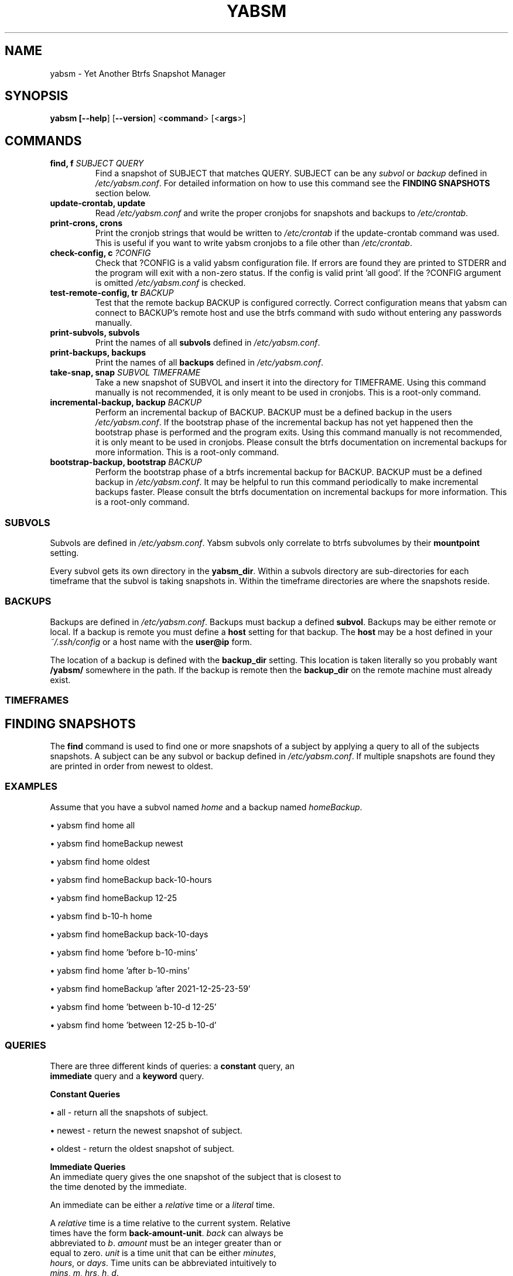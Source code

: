 .TH "YABSM" "1" "2021" "YABSM" "YABSM User Guide"
.SH "NAME"
yabsm \- Yet Another Btrfs Snapshot Manager
.SH "SYNOPSIS"
.B yabsm [\fB\-\-help\fR] [\fB\-\-version\fR]
<\fBcommand\fR> [<\fBargs\fR>]
.SH "COMMANDS"
.TP
.BR "find, f \fISUBJECT\fR \fIQUERY\fR"
Find a snapshot of SUBJECT that matches QUERY. SUBJECT can be any \fIsubvol\fR
or \fIbackup\fR defined in \fI/etc/yabsm.conf\fR. For detailed information on
how to use this command see the \fBFINDING SNAPSHOTS\fR section below.
.TP
.BR "update\-crontab, update"
Read \fI/etc/yabsm.conf\fR and write the proper cronjobs for
snapshots and backups to \fI/etc/crontab\fR.
.TP
.BR "print\-crons, crons"
Print the cronjob strings that would be written to \fI/etc/crontab\fR
if the update\-crontab command was used. This is useful if you want to
write yabsm cronjobs to a file other than \fI/etc/crontab\fR.
.TP
.BR "check\-config, c \fI?CONFIG\fR"
Check that ?CONFIG is a valid yabsm configuration file. If errors are found they
are printed to STDERR and the program will exit with a non-zero status. If the
config is valid print 'all good'. If the ?CONFIG argument is omitted
\fI/etc/yabsm.conf\fR is checked.
.TP
.BR "test\-remote\-config, tr \fIBACKUP\fR"
Test that the remote backup BACKUP is configured correctly. Correct
configuration means that yabsm can connect to BACKUP's remote host and use the
btrfs command with sudo without entering any passwords manually.
.TP
.BR "print\-subvols, subvols"
Print the names of all \fBsubvols\fR defined in \fI/etc/yabsm.conf\fR.
.TP
.BR "print\-backups, backups"
Print the names of all \fBbackups\fR defined in \fI/etc/yabsm.conf\fR.
.TP
.BR "take\-snap, snap \fISUBVOL TIMEFRAME\fR"
Take a new snapshot of SUBVOL and insert it into the directory for
TIMEFRAME. Using this command manually is not recommended, it is only meant to
be used in cronjobs. This is a root-only command.
.TP
.BR "incremental\-backup, backup \fIBACKUP\fR"
Perform an incremental backup of BACKUP. BACKUP must be a defined backup in the
users \fI/etc/yabsm.conf\fR. If the bootstrap phase of the incremental backup
has not yet happened then the bootstrap phase is performed and the program
exits. Using this command manually is not recommended, it is only meant to
be used in cronjobs. Please consult the btrfs documentation on incremental 
backups for more information. This is a root-only command.
.TP
.BR "bootstrap\-backup, bootstrap \fIBACKUP\fR"
Perform the bootstrap phase of a btrfs incremental backup for BACKUP. BACKUP
must be a defined backup in \fI/etc/yabsm.conf\fR. It may be helpful to run this
command periodically to make incremental backups faster. Please consult the
btrfs documentation on incremental backups for more information. This is a
root-only command.
.SS "SUBVOLS"
Subvols are defined in \fI/etc/yabsm.conf\fR. Yabsm subvols only
correlate to btrfs subvolumes by their \fBmountpoint\fR setting.

Every subvol gets its own directory in the \fByabsm_dir\fR. Within a subvols
directory are sub-directories for each timeframe that the subvol is taking snapshots
in. Within the timeframe directories are where the snapshots reside.
.SS "BACKUPS"
Backups are defined in \fI/etc/yabsm.conf\fR. Backups must backup a defined \fBsubvol\fR.
Backups may be either remote or local. If a backup is remote you must define a \fBhost\fR
setting for that backup. The \fBhost\fR may be a host defined in your \fI~/.ssh/config\fR
or a host name with the \fBuser@ip\fR form.

The location of a backup is defined with the \fBbackup_dir\fR setting. This location is taken
literally so you probably want \fB/yabsm/\fR somewhere in the path. If the backup is remote then
the \fBbackup_dir\fR on the remote machine must already exist.
.SS "TIMEFRAMES"

.SH "FINDING SNAPSHOTS"
The \fBfind\fR command is used to find one or more snapshots of a subject by
applying a query to all of the subjects snapshots. A subject can be any subvol
or backup defined in \fI/etc/yabsm.conf\fR. If multiple snapshots are found they
are printed in order from newest to oldest.
.SS "EXAMPLES"

Assume that you have a subvol named \fIhome\fR and a backup named
\fIhomeBackup\fR.

\(bu yabsm find home all

\(bu yabsm find homeBackup newest

\(bu yabsm find home oldest

\(bu yabsm find homeBackup back-10-hours

\(bu yabsm find homeBackup 12-25

\(bu yabsm find b-10-h home

\(bu yabsm find homeBackup back-10-days

\(bu yabsm find home 'before b-10-mins'

\(bu yabsm find home 'after b-10-mins'

\(bu yabsm find homeBackup 'after 2021-12-25-23-59'

\(bu yabsm find home 'between b-10-d 12-25'

\(bu yabsm find home 'between 12-25 b-10-d'
.SS "QUERIES"
.nf
There are three different kinds of queries: a \fBconstant\fR query, an
\fBimmediate\fR query and a \fBkeyword\fR query.

\fBConstant Queries\fR

    \(bu all    - return all the snapshots of subject.
    
    \(bu newest - return the newest snapshot of subject.
    
    \(bu oldest - return the oldest snapshot of subject.

\fBImmediate Queries\fR
    An immediate query gives the one snapshot of the subject that is closest to
    the time denoted by the immediate.

    An immediate can be either a \fIrelative\fR time or a \fIliteral\fR time.

    A \fIrelative\fR time is a time relative to the current system. Relative
    times have the form \fBback-amount-unit\fR. \fIback\fR can always be
    abbreviated to \fIb\fR. \fIamount\fR must be an integer greater than or
    equal to zero. \fIunit\fR is a time unit that can be either \fIminutes\fR,
    \fIhours\fR, or \fIdays\fR. Time units can be abbreviated intuitively to
    \fImins\fR, \fIm\fR, \fIhrs\fR, \fIh\fR, \fId\fR.

    A \fIliteral\fR time comes in one of 5 forms:

        \(bu yr-mon-day-hr-min

        \(bu yr-mon-day

        \(bu mon-day

        \(bu mon-day-hr

        \(bu mon-day-hr-min

    The first form \fIyr-mon-day-hr-min\fR is the base form. All other forms are
    a shorthand of this form. The shorthand rules are simple. If the \fIyr\fR
    field is omitted then we assume the current year. If either the \fIhr\fR or
    \fImin\fR fields are omitted then they are inferred to be zero. So if the
    year is 2020 the \fIimmediate\fR time \fB12-25\fR is the same as
    \fB2020-12-25-0-0\fR.

\fBKeyword Queries\fR

    A \fIkeyword\fR query is a query that takes one or more \fIimmediate\fRs as
    arguments. There are three different kinds of \fIkeyword\fR queries. The
    terms delimited by \fB|\fR are equivalent.

        \(bu after   | aft | newer

        \(bu before  | bef | older

        \(bu between | bet

    An \fBafter\fR query takes one immediate argument and matches all snapshots
    taken after the time denoted by the immediate.
    
    A \fBbefore\fR query takes one immediate argument and matches all snapshots
    taken before the time denoted by the immediate.

    A \fBbetween\fR query takes two immediate arguments and matches all
    snapshots taken between (inclusive) the times denoted by the immediates. It
    does not matter what order you pass the two immediates.
.fi
.SH "REMOTE BACKUPS"
Yabsm does not directly deal with passwords, therefore you must set up your
machines to be able to connect via a passwordless public key, and create a
sudoers rule to allow the remote user to use the btrfs command without entering
a password. 

The remote \fBbackup_dir\fR must already exist.

To test that a remote backup has been configured correctly use the
\fItest-remote-config\fR command. If the remote backup is misconfigured
the output of this command should make it clear what the issue is.

Remote backups are performed via \fBssh(1)\fR. To be able to connect to a remote host
without entering a password you must set up passwordless public key authentication.

The btrfs command must be able to run with \fBsudo\fR on the remote machine
without entering a password. It is recommended to set up a \fBsudoers(5)\fR rule to
allow the user being signed in on the remote machine to use btrfs without
password authentication. For example, adding the following line to the remote
\fI/etc/sudoers\fR file will allow \fIuser\fR to use the btrfs program without
entering a password.
.nf

\fBuser	ALL=(ALL:ALL) NOPASSWD : /path/to/btrfs\fR
.fi
.SH "REPORTING BUGS"
Please report bugs at 
.UR https://github.com/NicholasBHubbard/yabsm/issues
.UE .
.SH "SEE ALSO"
yabsm.conf(5), ssh(1), sudoers(5), crontab(5)
.SH "AUTHOR"
Written by Nicholas Hubbard
.SH "LICENSE"
MIT
